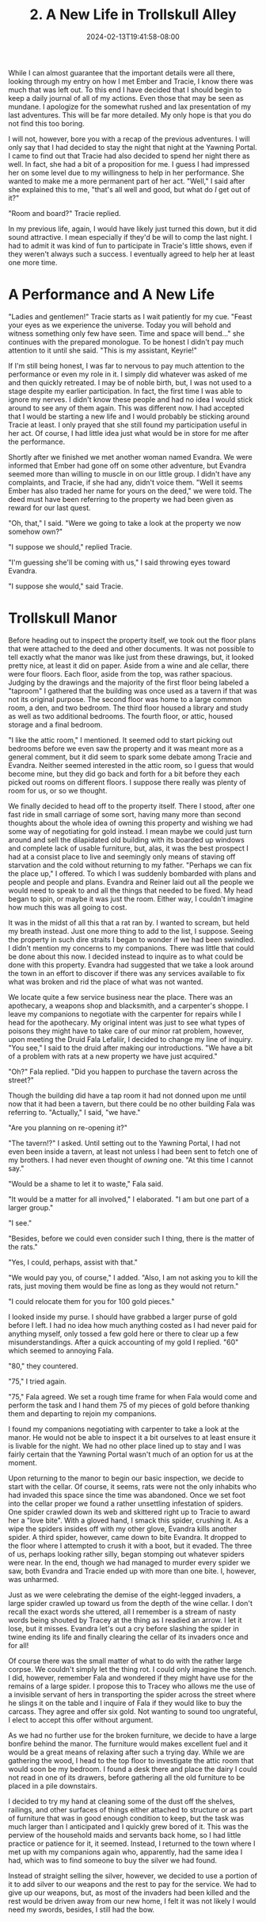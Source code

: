 #+TITLE: 2. A New Life in Trollskull Alley
#+DATE: 2024-02-13T19:41:58-08:00
#+DRAFT: true
#+DESCRIPTION: Keyrie vows to do much better recording these events and details their new life with Evandra and their new manor
#+TYPE: story
#+WEIGHT: 2
#+TAGS[]: story adventures D&D Keyrie
#+KEYWORDS[]:
#+SLUG:
#+SUMMARY:

While I can almost guarantee that the important details were all there, looking through my entry on how I met Ember and Tracie, I know there was much that was left out. To this end I have decided that I should begin to keep a daily journal of all of my actions. Even those that may be seen as mundane. I apologize for the somewhat rushed and lax presentation of my last adventures. This will be far more detailed. My only hope is that you do not find this too boring.

I will not, however, bore you with a recap of the previous adventures. I will only say that I had decided to stay the night that night at the Yawning Portal. I came to find out that Tracie had also decided to spend her night there as well. In fact, she had a bit of a proposition for me. I guess I had impressed her on some level due to my willingness to help in her performance. She wanted to make me a more permanent part of her act. "Well," I said after she explained this to me, "that's all well and good, but what do /I/ get out of it?"

"Room and board?" Tracie replied.

In my previous life, again, I would have likely just turned this down, but it did sound attractive. I mean especially if they'd be will to comp the last night. I had to admit it was kind of fun to participate in Tracie's little shows, even if they weren't always such a success. I eventually agreed to help her at least one more time.

* A Performance and A New Life
"Ladies and gentlemen!" Tracie starts as I wait patiently for my cue. "Feast your eyes as we experience the universe. Today you will behold and witness something only few have seen. Time and space will bend..." she continues with the prepared monologue. To be honest I didn't pay much attention to it until she said. "This is my assistant, Keyrie!"

If I'm still being honest, I was far to nervous to pay much attention to the performance or even my role in it. I simply did whatever was asked of me and then quickly retreated. I may be of noble birth, but, I was not used to a stage despite my earlier participation. In fact, the first time I was able to ignore my nerves. I didn't know these people and had no idea I would stick around to see any of them again. This was different now. I had accepted that I would be starting a new life and I would probably be sticking around Tracie at least. I only prayed that she still found my participation useful in her act. Of course, I had little idea just what would be in store for me after the performance.

Shortly after we finished we met another woman named Evandra. We were informed that Ember had gone off on some other adventure, but Evandra seemed more than willing to muscle in on our little group. I didn't have any complaints, and Tracie, if she had any, didn't voice them. "Well it seems Ember has also traded her name for yours on the deed," we were told. The deed must have been referring to the property we had been given as reward for our last quest.

"Oh, that," I said. "Were we going to take a look at the property we now somehow own?"

"I suppose we should," replied Tracie.

"I'm guessing she'll be coming with us," I said throwing eyes toward Evandra.

"I suppose she would," said Tracie.

* Trollskull Manor

#+attr_html: :width 250px :align left :alt a map of trollskull manor :title Trollskull Manor
[[https://www.dndbeyond.com/attachments/thumbnails/4/349/850/1129/c003.png]]

Before heading out to inspect the property itself, we took out the floor plans that were attached to the deed and other documents. It was not possible to tell exactly what the manor was like just from these drawings, but, it looked pretty nice, at least it did on paper. Aside from a wine and ale cellar, there were four floors. Each floor, aside from the top, was rather spacious. Judging by the drawings and the majority of the first floor being labeled a "taproom" I gathered that the building was once used as a tavern if that was not its original purpose. The second floor was home to a large common room, a den, and two bedroom. The third floor housed a library and study as well as two additional bedrooms. The fourth floor, or attic, housed storage and a final bedroom.

"I like the attic room," I mentioned. It seemed odd to start picking out bedrooms before we even saw the property and it was meant more as a general comment, but it did seem to spark some debate among Tracie and Evandra. Neither seemed interested in the attic room, so I guess that would become mine, but they did go back and forth for a bit before they each picked out rooms on different floors. I suppose there really was plenty of room for us, or so we thought.

We finally decided to head off to the property itself. There I stood, after one fast ride in small carriage of some sort, having many more than second thoughts about the whole idea of owning this property and wishing we had some way of negotiating for gold instead. I mean maybe we could just turn around and sell the dilapidated old building with its boarded up windows and complete lack of usable furniture, but, alas, it was the best prospect I had at a consist place to live and seemingly only means of staving off starvation and the cold without returning to my father. "Perhaps we can fix the place up," I offered. To which I was suddenly bombarded with plans and people and people and plans. Evandra and Reiner laid out all the people we would need to speak to and all the things that needed to be fixed. My head began to spin, or maybe it was just the room. Either way, I couldn't imagine how much this was all going to cost.

It was in the midst of all this that a rat ran by. I wanted to scream, but held my breath instead. Just one more thing to add to the list, I suppose. Seeing the property in such dire straits I began to wonder if we had been swindled. I didn't mention my concerns to my companions. There was little that could be done about this now. I decided instead to inquire as to what could be done with this property. Evandra had suggested that we take a look around the town in an effort to discover if there was any services available to fix what was broken and rid the place of what was not wanted.

We locate quite a few service business near the place. There was an apothecary, a weapons shop and blacksmith, and a carpenter's shoppe. I leave my companions to negotiate with the carpenter for repairs while I head for the apothecary. My original intent was just to see what types of poisons they might have to take care of our minor rat problem, however, upon meeting the Druid Fala Lefaliir, I decided to change my line of inquiry. "You see," I said to the druid after making our introductions. "We have a bit of a problem with rats at a new property we have just acquired."

"Oh?" Fala replied. "Did you happen to purchase the tavern across the street?"

Though the building did have a tap room it had not donned upon me until now that it had been a tavern, but there could be no other building Fala was referring to. "Actually," I said, "we have."

"Are you planning on re-opening it?"

"The tavern!?" I asked. Until setting out to the Yawning Portal, I had not even been inside a tavern, at least not unless I had been sent to fetch one of my brothers. I had never even thought of /owning/ one. "At this time I cannot say."

"Would be a shame to let it to waste," Fala said.

"It would be a matter for all involved," I elaborated. "I am but one part of a larger group."

"I see."

"Besides, before we could even consider such I thing, there is the matter of the rats."

"Yes, I could, perhaps, assist with that."

"We would pay you, of course," I added. "Also, I am not asking you to kill the rats, just moving them would be fine as long as they would not return."

"I could relocate them for you for 100 gold pieces."

I looked inside my purse. I should have grabbed a larger purse of gold before I left. I had no idea how much anything costed as I had never paid for anything myself, only tossed a few gold here or there to clear up a few misunderstandings. After a quick accounting of my gold I replied. "60" which seemed to annoying Fala.

"80," they countered.

"75," I tried again.

"75," Fala agreed. We set a rough time frame for when Fala would come and perform the task and I hand them 75 of my pieces of gold before thanking them and departing to rejoin my companions.

I found my companions negotiating with carpenter to take a look at the manor. He would not be able to inspect it a bit ourselves to at least ensure it is livable for the night. We had no other place lined up to stay and I was fairly certain that the Yawning Portal wasn't much of an option for us at the moment.

Upon returning to the manor to begin our basic inspection, we decide to start with the cellar. Of course, it seems, rats were not the only inhabits who had invaded this space since the time was abandoned. Once we set foot into the cellar proper we found a rather unsettling infestation of spiders. One spider crawled down its web and skittered right up to Tracie to award her a "love bite". With a gloved hand, I smack this spider, crushing it. As a wipe the spiders insides off with my other glove, Evandra kills another spider. A third spider, however, came down to bite Evandra. It dropped to the floor where I attempted to crush it with a boot, but it evaded. The three of us, perhaps looking rather silly, began stomping out whatever spiders were near. In the end, though we had managed to murder every spider we saw, both Evandra and Tracie ended up with more than one bite. I, however, was unharmed.

Just as we were celebrating the demise of the eight-legged invaders, a large spider crawled up toward us from the depth of the wine cellar. I don't recall the exact words she uttered, all I remember is a stream of nasty words being shouted by Tracey at the thing as I readied an arrow. I let it lose, but it misses. Evandra let's out a cry before slashing the spider in twine ending its life and finally clearing the cellar of its invaders once and for all!

Of course there was the small matter of what to do with the rather large corpse. We couldn't simply let the thing rot. I could only imagine the stench. I did, however, remember Fala and wondered if they might have use for the remains of a large spider. I propose this to Tracey who allows me the use of a invisible servant of hers in transporting the spider across the street where he slings it on the table and I inquire of Fala if they would like to buy the carcass. They agree and offer six gold. Not wanting to sound too ungrateful, I elect to accept this offer without argument.

As we had no further use for the broken furniture, we decide to have a large bonfire behind the manor. The furniture would makes excellent fuel and it would be a great means of relaxing after such a trying day. While we are gathering the wood, I head to the top floor to investigate the attic room that would soon be my bedroom. I found a desk there and place the dairy I could not read in one of its drawers, before gathering all the old furniture to be placed in a pile downstairs.

I decided to try my hand at cleaning some of the dust off the shelves, railings, and other surfaces of things either attached to structure or as part of furniture that was in good enough condition to keep, but the task was much larger than I anticipated and I quickly grew bored of it. This was the perview of the household maids and servants back home, so I had little practice or patience for it, it seemed. Instead, I returned to the town where I met up with my companions again who, apparently, had the same idea I had, which was to find someone to buy the silver we had found.

Instead of straight selling the silver, however, we decided to use a portion of it to add silver to our weapons and the rest to pay for the service. We had to give up our weapons, but, as most of the invaders had been killed and the rest would be driven away from our new home, I felt it was not likely I would need my swords, besides, I still had the bow.
